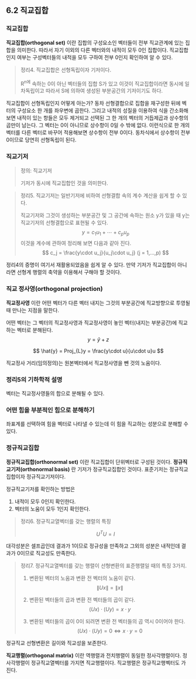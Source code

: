 ** 6.2 직교집합
*** 직교집합
    *직교집합(orthogonal set)* 이란 집합의 구성요소인 벡터들이 전부 직교관계에 있는 집합을 의미한다.
    따라서 자기 이외의 다른 벡터와의 내적이 모두 0인 집합이다.
    직교집합인지 여부는 구성벡터들의 내적을 모두 구하여 전부 0인지 확인하여 알 수 있다.

    #+BEGIN_QUOTE
    정리4. 직교집합은 선형독립이자 기저이다.

    R^n에 속하는 0이 아닌 벡터들의 집합 S가 있고 이것이 직교집합이라면
    동시에 일차독립이고 따라서 S에 의하여 생성된 부분공간의 기저이기도 하다.
    #+END_QUOTE

    직교집합이 선형독립인지 어떻게 아는가?
    동차 선형결합으로 집합을 재구성한 뒤에 벡터의 구성요소 한 개를 좌우변에 곱한다.
    그리고 내적의 성질을 이용하여 식을 간소화해보면 
    내적이 있는 항들은 모두 제거되고 
    선택된 그 한 개의 벡터의 거듭제곱과 상수항의 곱만이 남는다.
    그 벡터는 0이 아니므로 상수항이 0일 수 밖에 없다.
    이런식으로 한 개의 벡터를 다른 벡터로 바꾸어 적용해보면 상수항이 전부 0이다.
    동차식에서 상수항이 전부 0이므로 당연히 선형독립이 된다.

*** 직교기저
    #+BEGIN_QUOTE
    정의: 직교기저

    기저가 동시에 직교집합인 것을 의미한다.
    #+END_QUOTE

    #+BEGIN_QUOTE
    정리5. 직교기저는 일반기저에 비하여 선형결합 속의 계수 계산을 쉽게 할 수 있다.

    직교기저와 그것이 생성하는 부분공간 및 그 공간에 속하는 원소 y가 있을 때 y는 직교기저의 선형결합으로 표현될 수 있다.
      $$ y = c_1u_1 + \cdots + c_pu_p $$
    이것을 계수에 관하여 정리해 보면 다음과 같아 진다.
      $$ c_j = \frac{y\cdot u_j}{u_j\cdot u_j}  (j = 1,...,p) $$
    #+END_QUOTE

    정리4의 증명이 여기서 재활용되었음을 쉽게 알 수 있다.
    만약 기저가 직교집합이 아니라면 선형계 행렬의 축약을 이용해서 구해야 할 것이다.

*** 직교 정사영(orthogonal projection)
    *직교정사영* 이란 어떤 벡터가 다른 벡터 내지는 그것의 부분공간에 직교방향으로 투영될 때 만나는 지점을 말한다.

    어떤 벡터는 그 벡터의 직교정사영과 직교정사영이 놓인 벡터(내지는 부분공간)에 직교하는 벡터로 분해된다.
      $$ y = \hat{y} + z $$

      $$ \hat{y} = Proj_{L}y = \frac{y\cdot u}{u\cdot u}u $$

    직교정사 거리(임의정의)는 원본벡터에서 직교정사영을 뺀 것의 노움이다.
  
*** 정리5의 기하학적 설명
    벡터는 직교정사영들의 합으로 분해될 수 있다.

*** 어떤 힘을 부분적인 힘으로 분해하기
    좌표계를 선택하여 힘을 벡터로 나타낼 수 있는데
    이 힘을 직교하는 성분으로 분해할 수 있다.

*** 정규직교집합
    *정규직교집합(orthonormal set)* 이란 직교집합이 단위벡터로 구성된 것이다.
    *정규직교기저(orthonormal basis)* 란 기저가 정규직교집합인 것이다.
    표준기저는 정규직교집합이자 정규직교기저이다.

    정규직교기저를 확인하는 방법은
    1. 내적이 모두 0인지 확인한다.
    2. 벡터의 노움이 모두 1인지 확인한다.

    #+BEGIN_QUOTE
    정리6. 정규직교열벡터를 갖는 행렬의 특징

      $$ U^{T}U = I $$
    #+END_QUOTE

    대각성분은 셀프곱인데 결과가 1이므로 정규성을 만족하고
    그외의 성분은 내적인데 결과가 0이므로 직교성도 만족한다.

    #+BEGIN_QUOTE
    정리7. 정규직교열벡터를 갖는 행렬이 선형변환의 표준행렬일 때의 특징 3가지.

    1. 변환된 벡터의 노움과 변환 전 벡터의 노움이 같다.
       $$ \left\|Ux\right\| = \left\|x\right\| $$

    2. 변환된 벡터들의 곱과 변환 전 벡터들의 곱이 같다.
       $$ (Ux)\cdot(Uy) = x\cdot y $$

    3. 변환된 벡터들의 곱이 0이 되려면 변환 전 벡터들의 곱 역시 0이어야 한다.
       $$ (Ux)\cdot(Uy) = 0 \Leftrightarrow x\cdot y = 0 $$
    #+END_QUOTE

    정규직교 선형변환은 길이와 직교성을 보존한다.

    *직교행렬(orthogonal matrix)* 이란 역행렬과 전치행렬이 동일한 정사각행렬이다.
    정사각행렬이 정규직교열벡터를 가지면 직교행렬이다.
    직교행렬은 정규직교행벡터도 가진다.

